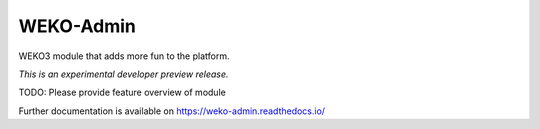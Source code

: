 ..
    Copyright (C) 2020 National Institute of Informatics.

    WEKO3 is free software; you can redistribute it
    and/or modify it under the terms of the MIT License; see LICENSE file for
    more details.

============
 WEKO-Admin
============

.. image:: https://img.shields.io/travis/wekosoftware/weko-admin.svg
        :target: https://travis-ci.org/wekosoftware/weko-admin

.. image:: https://img.shields.io/coveralls/wekosoftware/weko-admin.svg
        :target: https://coveralls.io/r/wekosoftware/weko-admin

.. image:: https://img.shields.io/github/tag/wekosoftware/weko-admin.svg
        :target: https://github.com/wekosoftware/weko-admin/releases

.. image:: https://img.shields.io/pypi/dm/weko-admin.svg
        :target: https://pypi.python.org/pypi/weko-admin

.. image:: https://img.shields.io/github/license/wekosoftware/weko-admin.svg
        :target: https://github.com/wekosoftware/weko-admin/blob/master/LICENSE

WEKO3 module that adds more fun to the platform.

*This is an experimental developer preview release.*

TODO: Please provide feature overview of module

Further documentation is available on
https://weko-admin.readthedocs.io/

